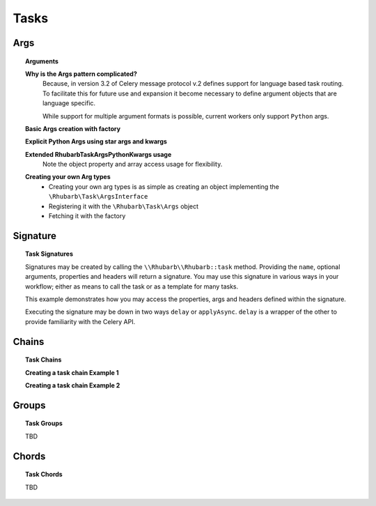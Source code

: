 =====
Tasks
=====


Args
====

.. topic:: Arguments


    **Why is the Args pattern complicated?**
        Because, in version 3.2 of Celery message protocol v.2 defines support for language based task routing. To facilitate 
        this for future use and expansion it become necessary to define argument objects that are language specific.

        While support for multiple argument formats is possible, current workers only support ``Python`` args.
    

    **Basic Args creation with factory**
     
    .. literalinclude:: examples/args.php
       :language: php
       :lines: 24-29
    
    **Explicit Python Args using star args and kwargs**
     
    .. literalinclude:: examples/args.php
       :language: php
       :lines: 32-36
    
    **Extended \Rhubarb\Task\Args\Python\Kwargs usage**
     Note the object property and array access usage for flexibility.
     
    .. literalinclude:: examples/args.php
       :language: php
       :lines: 39-42
    
    **Creating your own Arg types**
     - Creating your own arg types is as simple as creating an object implementing the ``\Rhubarb\Task\ArgsInterface``
     - Registering it with the ``\Rhubarb\Task\Args`` object
     - Fetching it with the factory
    
    .. literalinclude:: examples/args.php
       :language: php
       :lines: 45-87

Signature
=========

.. topic:: Task Signatures

    Signatures may be created by calling the ``\\Rhubarb\\Rhubarb::task`` method. Providing the ``name``, optional 
    arguments, properties and headers will return a signature. You may use this signature in various ways in your workflow;
    either as means to call the task or as a template for many tasks.

    .. literalinclude:: examples/signatures.php
       :language: php
       :lines: 30-31
    
    .. literalinclude:: examples/signatures.php
       :language: php
       :lines: 34-36
    
    This example demonstrates how you may access the properties, args and headers defined within the signature.
    
    .. literalinclude:: examples/signatures.php
       :language: php
       :lines: 40-51
    
    
    Executing the signature  may be down in two ways ``delay`` or ``applyAsync``. ``delay`` is a wrapper of the other
    to provide familiarity with the Celery API.
    
    
    .. literalinclude:: examples/signatures.php
       :language: php
       :lines: 54-62

Chains
======

.. topic:: Task Chains
    
    **Creating a task chain Example 1**
     
    .. literalinclude:: examples/chain_ex1.php
       :language: php
       :lines: 23-
    
    **Creating a task chain Example 2**
     
    .. literalinclude:: examples/chain_ex2.php
       :language: php
       :lines: 23-


Groups
======

.. topic:: Task Groups

    TBD

Chords
======

.. topic:: Task Chords

    TBD
